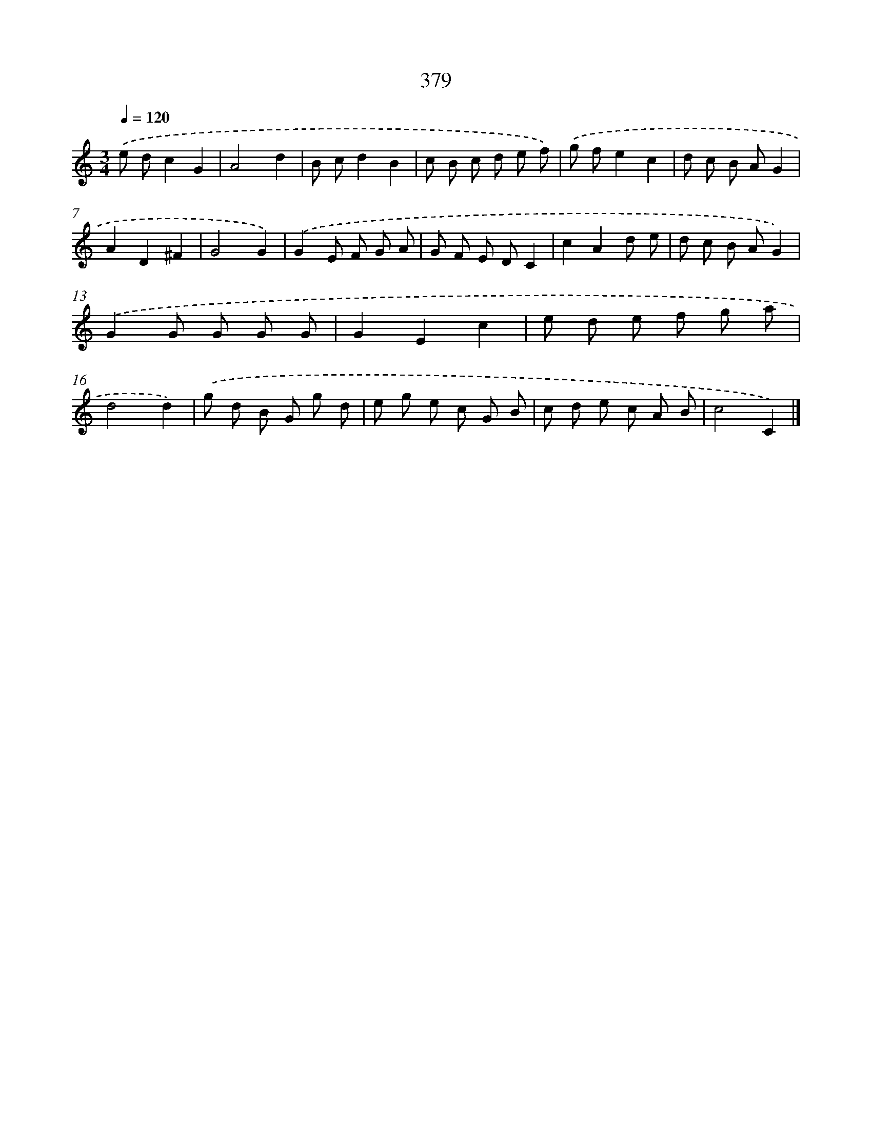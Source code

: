 X: 12083
T: 379
%%abc-version 2.0
%%abcx-abcm2ps-target-version 5.9.1 (29 Sep 2008)
%%abc-creator hum2abc beta
%%abcx-conversion-date 2018/11/01 14:37:21
%%humdrum-veritas 3371561357
%%humdrum-veritas-data 2942998625
%%continueall 1
%%barnumbers 0
L: 1/8
M: 3/4
Q: 1/4=120
K: C clef=treble
.('e dc2G2 |
A4d2 |
B cd2B2 |
c B c d e f) |
.('g fe2c2 |
d c B AG2 |
A2D2^F2 |
G4G2) |
.('G2E F G A |
G F E DC2 |
c2A2d e |
d c B AG2) |
.('G2G G G G |
G2E2c2 |
e d e f g a |
d4d2) |
.('g d B G g d |
e g e c G B |
c d e c A B |
c4C2) |]
